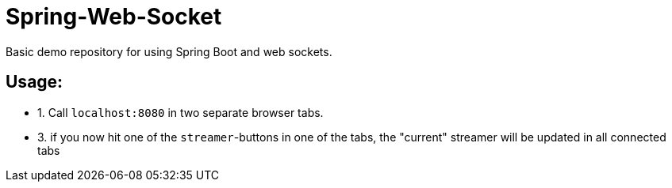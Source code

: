 # Spring-Web-Socket
Basic demo repository for using Spring Boot and web sockets.

## Usage:

* 1. Call `localhost:8080` in two separate browser tabs.
* 3. if you now hit one of the `streamer`-buttons in one of the tabs, the "current" streamer will be updated in all connected tabs

